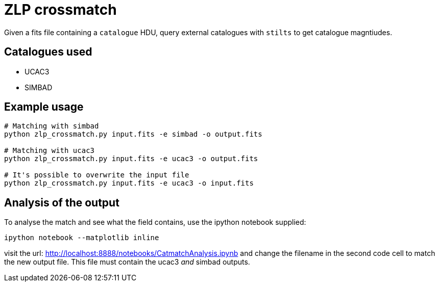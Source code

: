 = ZLP crossmatch =

Given a fits file containing a `catalogue` HDU, query external catalogues with `stilts` to get catalogue magntiudes.

== Catalogues used ==

* UCAC3
* SIMBAD

== Example usage ==

[source,bash]
----
# Matching with simbad
python zlp_crossmatch.py input.fits -e simbad -o output.fits

# Matching with ucac3
python zlp_crossmatch.py input.fits -e ucac3 -o output.fits

# It's possible to overwrite the input file
python zlp_crossmatch.py input.fits -e ucac3 -o input.fits
----

== Analysis of the output ==

To analyse the match and see what the field contains, use the ipython notebook supplied:

 ipython notebook --matplotlib inline

visit the url: http://localhost:8888/notebooks/CatmatchAnalysis.ipynb and change the filename in the second code cell to match the new output file. This file must contain the ucac3 _and_ simbad outputs.
